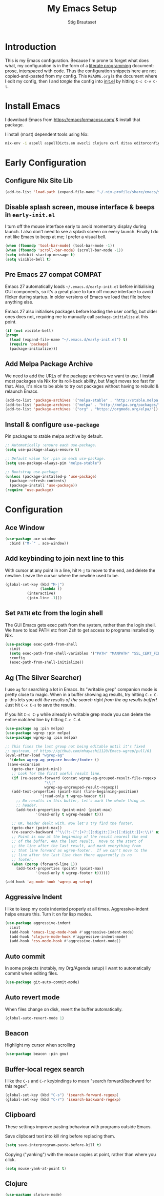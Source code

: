 #+TITLE: My Emacs Setup
#+AUTHOR: Stig Brautaset
#+OPTIONS: f:t
#+PROPERTY: header-args:emacs-lisp    :tangle ~/.emacs.d/init.el :results silent :mkdirp yes
#+STARTUP: content
* Introduction

  This is my Emacs configuration. Because I'm prone to forget what
  does what, my configuration is in the form of a [[http://orgmode.org/worg/org-contrib/babel/intro.html#literate-programming][literate programming]]
  document: prose, interspaced with code. Thus the configuration
  snippets here are not copied-and-pasted from my config. This
  =README.org= is the document where I edit my config, then I and /tangle/
  the config into [[file:init.el][init.el]] by hitting =C-c C-v C-t=.

* Install Emacs

  I download Emacs from https://emacsformacosx.com/ & install that package.

  I install (most) dependent tools using Nix:

  #+begin_src sh
    nix-env -i aspell aspellDicts.en awscli clojure curl ditaa editorconfig-core-c fluidsynth freepats gnused gnutls graphviz isync jq msmtp notmuch pinentry plantuml pwgen python3 sbt silver-searcher
  #+end_src

* Early Configuration
** Configure Nix Site Lib

   #+begin_src emacs-lisp
     (add-to-list 'load-path (expand-file-name "~/.nix-profile/share/emacs/site-lisp/"))
   #+end_src

** Disable splash screen, mouse interface & beeps in =early-init.el=
   :PROPERTIES:
   :header-args:emacs-lisp: :tangle ~/.emacs.d/early-init.el :mkdirp yes
   :END:

   I turn off the mouse interface early to avoid momentary display
   during launch. I also don't need to see a splash screen on every
   launch. Finally I do not like Emacs to beep at me; I prefer a
   visual bell.

   #+BEGIN_SRC emacs-lisp
     (when (fboundp 'tool-bar-mode) (tool-bar-mode -1))
     (when (fboundp 'scroll-bar-mode) (scroll-bar-mode -1))
     (setq inhibit-startup-message t)
     (setq visible-bell t)
   #+END_SRC

** Pre Emacs 27 compat                                               :COMPAT:

   Emacs 27 automatically loads =~/.emacs.d/early-init.el= before
   initialising GUI components, so it's a great place to turn off
   mouse interface to avoid flicker during startup. In older versions
   of Emacs we load that file before anything else.

   Emacs 27 also initialises packages before loading the user config,
   but older ones does not, requiring me to manually call
   =package-initialize= at this point.

   #+BEGIN_SRC emacs-lisp
    (if (not visible-bell)
	(progn
	  (load (expand-file-name "~/.emacs.d/early-init.el") t)
	  (require 'package)
	  (package-initialize)))
   #+END_SRC

** Add Melpa Package Archive

   We need to add the URLs of the package archives we want to use. I
   install most packages via Nix for its roll-back ability, but Magit
   moves too fast for that. Also, it's nice to be able to try out
   packages without having to rebuild & relaunch Emacs.

   #+BEGIN_SRC emacs-lisp
     (add-to-list 'package-archives '("melpa-stable" . "http://stable.melpa.org/packages/"))
     (add-to-list 'package-archives '("melpa" . "http://melpa.org/packages/"))
     (add-to-list 'package-archives '("org" . "https://orgmode.org/elpa/"))
   #+END_SRC

** Install & configure =use-package=

   Pin packages to stable melpa archive by default.

   #+begin_src emacs-lisp
     ;; Automatically :ensure each use-package.
     (setq use-package-always-ensure t)

     ;; Default value for :pin in each use-package.
     (setq use-package-always-pin "melpa-stable")

     ;; Bootstrap use-package
     (unless (package-installed-p 'use-package)
       (package-refresh-contents)
       (package-install 'use-package))
     (require 'use-package)
   #+end_src

* Configuration
** Ace Window

   #+begin_src emacs-lisp
   (use-package ace-window
     :bind ("M-`" . ace-window))
   #+end_src
** Add keybinding to join next line to this

   With cursor at any point in a line, hit =M-j= to move to the end, and
   delete the newline. Leave the cursor where the newline used to be.

   #+BEGIN_SRC emacs-lisp
     (global-set-key (kbd "M-j")
                     (lambda ()
		       (interactive)
		       (join-line -1)))
   #+END_SRC

** Set =PATH= etc from the login shell

   The GUI Emacs gets exec path from the system, rather than the login
   shell. We have to load PATH etc from Zsh to get access to programs
   installed by Nix.

   #+BEGIN_SRC emacs-lisp
     (use-package exec-path-from-shell
       :init
       (setq exec-path-from-shell-variables '("PATH" "MANPATH" "SSL_CERT_FILE" "NIX_PATH"))
       :config
       (exec-path-from-shell-initialize))
   #+END_SRC

** Ag (The Silver Searcher)

   I use =ag= for searching a lot in Emacs. Its "writable grep"
   companion mode is pretty close to magic. When in a buffer showing
   ag results, try hitting =C-c C-p=--this lets you /edit the results of
   the search right from the ag results buffer!/ Just hit =C-x C-s= to
   save the results.

   If you hit =C-c C-p= while already in writable grep mode you can
   delete the entire matched line by hitting =C-c C-d=.

   #+BEGIN_SRC emacs-lisp
     (use-package ag :pin melpa)
     (use-package wgrep :pin melpa)
     (use-package wgrep-ag :pin melpa)

     ;; This fixes the last group not being editable until it's fixed
     ;; upstream, cf https://github.com/mhayashi1120/Emacs-wgrep/pull/61
     (eval-after-load "wgrep-ag"
       '(defun wgrep-ag-prepare-header/footer ()
	  (save-excursion
	    (goto-char (point-min))
	    ;; Look for the first useful result line.
	    (if (re-search-forward (concat wgrep-ag-grouped-result-file-regexp
					   "\\|"
					   wgrep-ag-ungrouped-result-regexp))
		(add-text-properties (point-min) (line-beginning-position)
				     '(read-only t wgrep-header t))
	      ;; No results in this buffer, let's mark the whole thing as
	      ;; header.
	      (add-text-properties (point-min) (point-max)
				   '(read-only t wgrep-header t)))

	    ;; OK, header dealt with. Now let's try find the footer.
	    (goto-char (point-max))
	    (re-search-backward "^\\(?:-[^:]+?:[[:digit:]]+:[[:digit:]]+:\\)" nil t)
	    ;; Point is now at the beginning of the result nearest the end
	    ;; of the buffer, AKA the last result.  Move to the start of
	    ;; the line after the last result, and mark everything from
	    ;; that line forward as wgrep-footer.  If we can't move to the
	    ;; line after the last line then there apparently is no
	    ;; footer.
	    (when (zerop (forward-line 1))
	      (add-text-properties (point) (point-max)
				   '(read-only t wgrep-footer t))))))

     (add-hook 'ag-mode-hook 'wgrep-ag-setup)
   #+END_SRC

** Aggressive Indent

   I like to keep my code indented properly at all times. Aggressive-indent
   helps ensure this. Turn it on for lisp modes.

   #+BEGIN_SRC emacs-lisp
     (use-package aggressive-indent
       :init
       (add-hook 'emacs-lisp-mode-hook #'aggressive-indent-mode)
       (add-hook 'clojure-mode-hook #'aggressive-indent-mode)
       (add-hook 'css-mode-hook #'aggressive-indent-mode))
   #+END_SRC

** Auto commit

   In some projects (notably, my Org/Agenda setup) I want to
   automatically commit when editing files.

   #+BEGIN_SRC emacs-lisp
     (use-package git-auto-commit-mode)
   #+END_SRC

** Auto revert mode

   When files change on disk, revert the buffer automatically.

   #+BEGIN_SRC emacs-lisp
     (global-auto-revert-mode 1)
   #+END_SRC

** Beacon

   Highlight my cursor when scrolling

   #+begin_src emacs-lisp
   (use-package beacon :pin gnu)
   #+end_src

** Buffer-local regex search

   I like the =C-s= and =C-r= keybindings to mean "search forward/backward
   for this regex".

   #+BEGIN_SRC emacs-lisp
     (global-set-key (kbd "C-s") 'isearch-forward-regexp)
     (global-set-key (kbd "C-r") 'isearch-backward-regexp)
   #+END_SRC

** Clipboard

   These settings improve pasting behaviour with programs outside Emacs.

   Save clipboard text into kill ring before replacing them.

   #+BEGIN_SRC emacs-lisp
     (setq save-interprogram-paste-before-kill t)
   #+END_SRC

   Copying ("yanking") with the mouse copies at point, rather than where you
   click.

   #+BEGIN_SRC emacs-lisp
     (setq mouse-yank-at-point t)
   #+END_SRC

** Clojure

   #+BEGIN_SRC emacs-lisp
    (use-package clojure-mode)
    (use-package cider)
    (use-package clj-refactor)
   #+END_SRC

** Company

   Auto-complete of code and prose.

   #+BEGIN_SRC emacs-lisp
   (use-package company
     :init
     ;; https://emacs.stackexchange.com/a/10838
     (setq company-dabbrev-downcase nil)
     :config
     (global-company-mode))
   #+END_SRC

** Counsel

   This provides =counsel-find-file=, among others.

   #+begin_src emacs-lisp
   (use-package amx) ;; make counsel-M-x work the way I like
   (use-package counsel)
   (counsel-mode 1)
   #+end_src

** Diary (Calendar) Functions

   Prefer YMD to the /crazy/ american MDY order.

   I schedule some things every weekday,
   so add a convenience function for that.

   #+BEGIN_SRC emacs-lisp
     (setq calendar-date-style 'iso)

     (defun sb/weekday-p (date)
       "Is `date' a weekday?"
       (memq (calendar-day-of-week date) '(1 2 3 4 5)))
   #+END_SRC

** Disable kill-emacs

   Disable =s-q= (=kill-emacs=) as it is too close to =M-q= which I use for
   reflowing text.

   #+BEGIN_SRC emacs-lisp
     (global-set-key (kbd "s-q") nil)
   #+END_SRC

** Don't store backup files next to originals

   I don't like backup files (those dreaded =foo~= ones) all over my disk.
   This places them in =~/.emacs.d/backups=.

   #+BEGIN_SRC emacs-lisp
     (setq backup-directory-alist `(("." . ,(concat user-emacs-directory "backups"))))
     (setq backup-by-copying t)
   #+END_SRC

** Ediff

*** Automatically Unfold Org files

    Sometimes I diff Org files. (Particularly for runbooks.) This
    snippet makes sure that Org buffers don't start folded, as ediff
    is rather useless in that case. (Credit: Oleh Krehel on
    emacs-orgmode mailing list.)

    #+BEGIN_SRC emacs-lisp
      (defun sb/ediff-prepare-buffer ()
	(when (memq major-mode '(org-mode emacs-lisp-mode))
	  (outline-show-all)))

      (add-hook 'ediff-prepare-buffer-hook #'sb/ediff-prepare-buffer)
    #+END_SRC

*** Picking /both/ sides in a conflict

    Sometimes I have to resolve conflicts. I use Ediff, which I launch
    from Magit. I sometimes want to pick *both* sides of the conflicts,
    If both branches add an entry to a list, for example. This adds =d=
    as a shortcut to do that. ([[http://stackoverflow.com/a/29757750/5950][Credits]].) I can use =~= to swap the A
    and B buffers, which lets me choose A then B, /or/ B then A.

    #+BEGIN_SRC emacs-lisp
      (defun sb/ediff-copy-both-to-C ()
	(interactive)
	(ediff-copy-diff ediff-current-difference nil 'C nil
			 (concat
			  (ediff-get-region-contents ediff-current-difference 'A ediff-control-buffer)
			  (ediff-get-region-contents ediff-current-difference 'B ediff-control-buffer))))

      (defun sb/add-d-to-ediff-mode-map ()
	(define-key ediff-mode-map "d" 'sb/ediff-copy-both-to-C))

      (add-hook 'ediff-keymap-setup-hook 'sb/add-d-to-ediff-mode-map)
    #+END_SRC

** Editorconfig

   Some projects I touch, particularly at work, use [[http://editorconfig.org][editorconfig]] to set up
   their indentation and file format preferences.

   #+BEGIN_SRC emacs-lisp
     (use-package editorconfig
       :init
       (setq editorconfig-exclude-modes '(org-mode))
       (setq editorconfig-mode-lighter " EC")
       :config
       (editorconfig-mode))
   #+END_SRC

** Elfeed

   I use custom.el for the actual feeds.

   #+BEGIN_SRC emacs-lisp
     (use-package elfeed
       :bind ("C-x w" . elfeed)
       :config
       (defalias 'elfeed-toggle-star
	 (elfeed-expose #'elfeed-search-toggle-all 'star))

       (eval-after-load 'elfeed-search
	 '(define-key elfeed-search-mode-map (kbd "m") 'elfeed-toggle-star)))
   #+END_SRC

** Email

   Because I like to use Emacs for writing, I like to use it for email
   too. I tried Gnus, but don't really read news so it felt a bit
   overkill. I've been using [[http://www.djcbsoftware.nl/code/mu/][mu4e]] for a while, but I'm slightly
   annoyed by some of its quirks (particularly interacting with Gmail,
   which I have to use for work) so thought I'd try [[https://notmuchmail.org][notmuch]].

   I use [[http://msmtp.sourceforge.net/][msmtp]] for sending email, and [[http://isync.sourceforge.net][mbsync]] for syncing IMAP messages
   between my local machine and upstream servers.

*** Download email with mbsync

    I used to use OfflineIMAP for this, but mbsync (from the isync suite) seems
    faster and doesn't have this annoying db outside of the Maildir to keep in
    sync.

**** mbsync configuration

     #+BEGIN_SRC conf :tangle ~/.mbsyncrc
       IMAPAccount gandi
       Host mail.gandi.net
       User stig@brautaset.org
       SSLType IMAPS
       AuthMechs LOGIN
       PassCmd "security find-generic-password -s mbsync-gandi-password -w"
       # To rotate:
       # > security delete-generic-password -s mbsync-gandi-password
       # > security add-generic-password -a stig@brautaset.org -s mbsync-gandi-password -w APP-SPECIFIC-PASSWORD

       IMAPStore gandi-remote
       Account gandi

       MaildirStore gandi-local
       AltMap yes
       Path ~/Mail/Gandi/
       Inbox ~/Mail/Gandi/INBOX
       Trash trash

       Channel gandi-inbox
       Master :gandi-remote:
       Slave :gandi-local:
       Create Slave
       SyncState *

       Channel gandi-sent
       Master :gandi-remote:Sent
       Slave :gandi-local:sent
       Create Slave
       SyncState *

       Channel gandi-spam
       Master :gandi-remote:Junk
       Slave :gandi-local:spam
       Create Slave
       SyncState *

       Channel gandi-org-mode
       Master :gandi-remote:org-mode
       Slave :gandi-local:org-mode
       Create Slave
       SyncState *
       MaxMessages 500
       ExpireUnread yes
       Expunge Both

       Channel gandi-lilypond
       Master :gandi-remote:lilypond
       Slave :gandi-local:lilypond
       Create Slave
       SyncState *
       MaxMessages 500
       ExpireUnread yes
       Expunge Both

       Channel gandi-clojure
       Master :gandi-remote:clojure
       Slave :gandi-local:clojure
       Create Slave
       SyncState *
       MaxMessages 500
       ExpireUnread yes
       Expunge Both

       Channel gandi-tuls
       Master :gandi-remote:tuls
       Slave :gandi-local:tuls
       Create Slave
       SyncState *
       MaxMessages 500
       Expunge Both

       # ACCOUNT INFORMATION
       IMAPAccount gmail
       Host imap.gmail.com
       User sbrautaset@laterpay.net
       Timeout 60
       PassCmd "security find-generic-password -s mbsync-gmail-password -w"
       AuthMechs PLAIN
       SSLType IMAPS
       CertificateFile /etc/ssl/cert.pem

       # REMOTE STORAGE (USE THE IMAP ACCOUNT SPECIFIED ABOVE)
       IMAPStore gmail-remote
       Account gmail

       # LOCAL STORAGE (CREATE DIRECTORIES with mkdir -p Mail/gmail)
       MaildirStore gmail-local
       AltMap yes
       Path ~/Mail/Work/
       Inbox ~/Mail/Work/INBOX
       Trash trash

       Channel gmail-archive
       Master :gmail-remote:"[Gmail]/All Mail"
       Slave :gmail-local:archive
       Create Slave
       SyncState *

       Channel gmail-sent
       Master :gmail-remote:"[Gmail]/Sent Mail"
       Slave :gmail-local:sent
       Create Slave
       SyncState *

       Channel gmail-spam
       Master :gmail-remote:"[Gmail]/Spam"
       Slave :gmail-local:spam
       Create Slave
       SyncState *
     #+END_SRC

**** Invoke mbsync

     I used to run this periodically, but I've noticed I usually run
     it interactively just before checking mail, so let's just go wiht
     that. It's not abnormal for this to take 30 seconds, but usually
     it's less.

     #+BEGIN_SRC emacs-lisp
       (defun sb/mbsync (arg)
	 (interactive "p")
	 (let* ((buffer-name "*mbsync*")
		(process (start-process "mbsync" buffer-name "mbsync" "--verbose" "--all" "--quiet")))
	   (if (> arg 1)
	       (switch-to-buffer buffer-name)

	     (progn
	       ;; Clear minibuffer shortly
	       (message "mbsync: started")
	       (run-with-timer 3 nil #'message nil)))

	   ;; Signal that mbsync finished, and clear minibuffer afterwards.
	   (set-process-sentinel process (lambda (proc state)
					   (message "mbsync: completed")
					   (run-with-timer 3 nil #'message nil)))

	   ;; Return process so we can attach additional things to it
	   process))
     #+END_SRC

*** Reading mail with NotMuch

    After installing NotMuch it I ran =notmuch setup= to configure
    it. Then I ran =notmuch new= to index my existing mail.  (This was
    already in =~/Maildir/= since I've been using mu4e before.) I then
    installed the Emacs package from Melpa, and launched it with =M-x
    notmuch=.  Its threading and MIME appears a lot better than mu4e,
    from a cursory glance.

    Notmuch has to be configured by running =notmuch setup= on the
    commandline. I haven't yet figured out how to tangle that from
    this config, but the key parts of my config are:

    #+BEGIN_SRC sh :results output replace :exports results :tangle no
    notmuch config list
    #+END_SRC

    #+RESULTS:
    #+begin_example
    database.path=/Users/stig/Mail
    user.name=Stig Brautaset
    user.primary_email=stig@brautaset.org
    user.other_email=sbrautaset@laterpay.net;stig.brautaset@icloud.com;stigbrau@start.no;stigbrau@online.no;stig.brautaset@me.com;S.Brautaset@westminster.ac.uk;Stig.Brautaset@MorganStanley.com;stig.brautaset@ktsplc.com
    new.tags=unread;inbox
    new.ignore=.mbsyncstate;.uidvalidity;.isyncuidmap.db
    search.exclude_tags=deleted;spam;draft
    maildir.synchronize_flags=true
    built_with.compact=true
    built_with.field_processor=true
    built_with.retry_lock=true
    #+end_example

    With that out of the way, and installing the package from Melpa,
    Notmuch works pretty well for me. Mainly I set up a keybinding to
    quickly bring it up.

    I don't like using my email inbox as a todo list, so when I
    receive an email I need to act on but can't yet, I link to it from
    my Org mode agenda and archive it. When Org agenda prompts me I
    can click on the link and immediately get to the mail in my
    archive, and can reply to it from there.

    NotMuch doesn't have built-in support for multiple profiles. I
    tried using "gnus-alias", but couldn't get it to work. Going with
    a simpler scheme now: reply to the address they write to, and base
    signature on the from address.

    Save a copy of outgoing personal mail. For work I rely on Gmail
    automatically saving outgoing mail to my sent folder.

    #+BEGIN_SRC emacs-lisp
      (require 'notmuch)

      (defun sb/notmuch ()
	(interactive)
	(notmuch)
	(set-process-sentinel (sb/mbsync 1)
			      (lambda (proc state)
				(message "notmuch: refreshing this buffer")
				(notmuch-poll-and-refresh-this-buffer))))

      (bind-key "C-x m" 'sb/notmuch)

      (bind-key "M-]" 'notmuch-cycle-notmuch-buffers)
      (add-to-list 'notmuch-message-mode-hook #'turn-off-auto-fill)

      ;; Allow linking to NotMuch messages from Org mode
      (require 'org-notmuch)

      (defun sb/message-signature-setup-hook ()
	(setq message-signature-file
	      (if (string-match "laterpay" (mail-fetch-field "from"))
		  "~/.signature.work" nil))
	(message "Selected %s for signature" message-signature-file))

      (add-hook 'message-signature-setup-hook
		'sb/message-signature-setup-hook)

      (setq notmuch-fcc-dirs
	    '(("stig@brautaset.org" . "Gandi/sent +sent -unread -inbox")))
    #+END_SRC

**** Add post-new hook to tag messages

     #+BEGIN_SRC sh :tangle ~/Mail/.notmuch/hooks/post-new :mkdirp yes :tangle-mode (identity #o755)
       #!/bin/bash
       set -o errexit
       set -o nounset
       set -o pipefail

       # Tag previously unseen messages
       notmuch tag +work -- path:/Work/ and tag:inbox
       notmuch tag +sent -inbox -- path:/sent/ and tag:inbox
       notmuch tag +deleted -inbox -- path:/trash/ and tag:inbox
       notmuch tag +spam -inbox -- path:/spam/ and tag:inbox

       # Add extra tags for mailing lists, and remove inbox tag.
       notmuch tag +lists +org-mode -inbox -- path:/org-mode/ and tag:inbox
       notmuch tag +lists +lilypond -inbox -- path:/lilypond/ and tag:inbox
       notmuch tag +lists +clojure -inbox -- path:/clojure/ and tag:inbox
       notmuch tag +lists +tuls -inbox -- path:/tuls/ and tag:inbox
     #+END_SRC

*** Compose Emails with Org mode

    I want to be able to create links to messages from Org mode
    capture templates, as email Inbox is a terrible TODO list.  I
    define =C-c x= as a short-cut to switch to Org mode, and back, to
    message mode, so that I can use full Org mode to edit messages if
    I want.

    #+BEGIN_SRC emacs-lisp
      (use-package org-mime
	:bind (:map message-mode-map
		    ("C-c h" . org-mime-htmlize))
	:init
	(setq org-mime-preserve-breaks nil))
    #+END_SRC

*** Sending mail with MSMTP

    MSMTP's configuration is really simple, and it will detect the account to
    use from the "from" address. Let's go!

    MSMTP obtains passwords from the system Keychain. See the [[http://msmtp.sourceforge.net/doc/msmtp.html#Authentication][Authentication]]
    section in the msmtp documentation for details.

    #+BEGIN_SRC conf :tangle ~/.msmtprc
      defaults

      port 587
      tls on
      tls_trust_file /etc/ssl/cert.pem
      auth on

      ###############
      account private

      from stig@brautaset.org
      host mail.gandi.net
      user stig@brautaset.org

      #############
      account icloud

      from stig.brautaset@icloud.com
      host smtp.mail.me.com
      user stig.brautaset@icloud.com

      ############
      account work

      from sbrautaset@laterpay.net
      host smtp.gmail.com
      user sbrautaset@laterpay.net

      #########################
      account default : private
    #+END_SRC

    Finally we have to tell Emacs to use msmtp to send mail:

    #+BEGIN_SRC emacs-lisp
      (setq message-send-mail-function 'message-send-mail-with-sendmail
            sendmail-program "msmtp"
	    message-sendmail-envelope-from 'header
	    mail-envelope-from 'header
	    mail-specify-envelope-from t)
    #+END_SRC

**** Don't keep buffer for sent messages

     #+BEGIN_SRC emacs-lisp
     (setq message-kill-buffer-on-exit t)
     #+END_SRC

** End all files in a newline

   All files should end in a newline. Insert one if there isn't one already.

   #+BEGIN_SRC emacs-lisp
     (setq require-final-newline t)
   #+END_SRC

** Eshell

   I have started using /Eshell/. It is close to magic. There's not a lot of
   setup (it has its own [[file:eshell/alias][alias file]]), but I've got a keybinding to bring up
   eshell quickly. This launches eshell if it is not already running, or
   switches to it if it is.

   #+BEGIN_SRC emacs-lisp
     (global-set-key (kbd "C-c s") 'eshell)

     ;; This helps with aws cli commands, and nix-env --help, a bit
     (setenv "PAGER" "cat")
   #+END_SRC

   Eshell is great, and its Tramp integration allows me to open remote files
   in local Emacs seamlessly with the =find-file= command. (Which I have
   aliased to =ff=.) Eshell also makes sure that my shell behaves the same,
   and has the same config, whether I am on a local machine or a remote one.

** Gists

   Viewing & editing gists in Emacs? Sure! I want that!

   #+BEGIN_SRC emacs-lisp
     (use-package gist
       :bind (("C-x g l" . gist-list)
	      ("C-x g c" . gist-region-or-buffer-private))
       :init
       (setq gist-ask-for-description t))
   #+END_SRC

** Git Link

   Link to file location on GitHub/Bitbucket/GitLab/...

   #+BEGIN_SRC emacs-lisp
     (use-package git-link
       :bind ("C-c g l" . git-link))
   #+END_SRC

** Graphviz

   I sometimes use Graphviz to create diagrams.

   I also have to tell Emacs how to launch GraphViz.

   #+BEGIN_SRC emacs-lisp
     (use-package graphviz-dot-mode
       :bind ("C-c C-p" . graphviz-dot-preview))
   #+END_SRC

** Highlight & deal with whitespace annoyances

   This highlights certain whitespace annoyances, and adds a key binding to
   clean it up.

   #+BEGIN_SRC emacs-lisp
     (require 'whitespace)
     (setq whitespace-style '(face empty tabs trailing))
     (global-whitespace-mode t)

     (global-set-key (kbd "C-c w") 'whitespace-cleanup)
   #+END_SRC

** Iedit

   Edit multiple symbols in one go. Similar in some respects to
   Multiple Cursors, but seems a little more light-weight.

   #+begin_src emacs-lisp
   (use-package iedit :pin melpa)
   #+end_src

** I like big fonts and I cannot lie

   #+BEGIN_SRC emacs-lisp
(set-face-attribute 'default nil :height 150)
   #+END_SRC
** International Support

   I'm Norwegian, but use a GB keyboard. I also use Dvorak keyboard
   layout. I also have Polish colleagues whose names I don't want to
   mangle completly. Keep this in mind if you find the below
   confusing.

*** Always use UTF-8 encoding

    Let's always use UTF-8 encoding. Pretty, pretty please with sugar on top.

    #+BEGIN_SRC emacs-lisp
      (setq locale-coding-system 'utf-8)
      (set-terminal-coding-system 'utf-8)
      (set-keyboard-coding-system 'utf-8)
      (set-selection-coding-system 'utf-8)
      (prefer-coding-system 'utf-8)
    #+END_SRC

*** Configure Aspell

    #+BEGIN_SRC emacs-lisp
      (setq ispell-dictionary "british"
	    ispell-extra-args '("-W" "2" "--sug-mode=ultra"))
    #+END_SRC

    Configure aspell and let it find dictionaries:

    #+begin_src conf :tangle ~/.aspell.conf
    master british
    extra-dicts en-computers.rws
    add-extra-dicts en_GB-science.rws
    data-dir /Users/stig/.nix-profile/lib/aspell
    #+end_src

** IRC

   But /of course/ Emacs has a built-in IRC client. In fact it has two! But I
   digress. Let's use the oldest one, and configure it slightly.

   #+BEGIN_SRC emacs-lisp
   (setq rcirc-default-nick "stigbra")
   (setq rcirc-default-full-name "Stig Brautaset")
   #+END_SRC

** Ivy

   I've long been a happy Helm user, but it confuses me (and is slow!)
   in some situations so I thought I'd try again to see if Ivy fares
   any better.

   #+begin_src emacs-lisp
     (use-package ivy
       :pin melpa
       :demand
       :config
       (setq ivy-use-virtual-buffers t
	     ivy-count-format "%d/%d "))
     (ivy-mode 1)

     ;; This should apparently allow opening multiple files from
     ;; ivy-find-file.
     (use-package ivy-hydra
       :pin melpa)
   #+end_src

** LilyPond

   With Nix I am not able to install LilyPond, but I can install it
   via a download from https://lilypond.org.

   #+begin_src emacs-lisp
     (use-package lilypond-mode
       :load-path "/Applications/LilyPond.app/Contents/Resources/share/emacs/site-lisp"
       :mode (("\\.ily\\'" . LilyPond-mode)
	      ("\\.ly\\'" . LilyPond-mode))
       :init
       (setq LilyPond-midi-command "playmidi")
       (add-hook 'LilyPond-mode-hook (lambda () (turn-on-font-lock))))
   #+end_src

** Magit

   I use [[http://magit.vc][Magit]] all day. If you use git a lot it's possibly worth switching to
   Emacs just for it. It is excellent. I bind =M-m= to =magit-status=, which is
   the main entry point for the mode.

   Forge is an extension to Magit that interacts with GitHub / GitLab etc.

   #+BEGIN_SRC emacs-lisp
     (use-package transient :pin melpa)
     (use-package magit
       :pin melpa
       :bind ("M-m" . magit-status))

     (use-package forge :pin melpa)
     (use-package magit-org-todos :pin melpa)
     (use-package magit-todos :pin melpa)
   #+END_SRC

** Make 'y' and 'n' satisfy prompts

   Answering just 'y' or 'n' will do, rather than having to spell out "yes"
   or "no".

   #+BEGIN_SRC emacs-lisp
     (defalias 'yes-or-no-p 'y-or-n-p)
   #+END_SRC

** Make mouse scrolling smoother

   The adaptive mouse scrolling is far, far too quick so let's turn that off.

   #+BEGIN_SRC emacs-lisp
   (setq mouse-wheel-progressive-speed nil)
   (setq mouse-wheel-scroll-amount '(1 ((shift) . 5) ((control))))
   #+END_SRC

** Markdown

   I'm a sucker for lists, and I want to be able to reorder list items
   easily and have them renumbered automatically.

   #+BEGIN_SRC emacs-lisp
     (use-package markdown-mode
       :pin melpa
       :bind (("M-<up>" . markdown-move-list-item-up)
	      ("M-<down>" . markdown-move-list-item-down)))
   #+END_SRC
** Modifier keys on OS X

   Set up the modifier keys the way that best fits my keyboard.

   #+BEGIN_SRC emacs-lisp
     ;; Both Command keys are 'Meta'
     (setq mac-right-command-modifier 'meta
	   mac-command-modifier 'meta)

     ;; Option or Alt is 'Super'
     (setq mac-option-modifier 'super)

     ;; Right Alt (option) can be used to enter symbols like em dashes '—' and euros '€' and stuff.
     (setq mac-right-option-modifier 'nil)

     (setq ns-function-modifier 'hyper)
   #+END_SRC

** Multiple Cursors

   This package is another one of those near-magical ones. It allows me to do
   multiple edits in the same buffer, using several cursors. You can think of
   it as an interactive macro, where you can constantly see what's being done.

   #+BEGIN_SRC emacs-lisp
     (use-package multiple-cursors

       :bind (("C-c M-e" . mc/edit-lines)
              ("C-c M-a" . mc/mark-all-dwim)
              ("s-n" . mc/mark-next-like-this)
              ("s-p" . mc/mark-previous-like-this)))
   #+END_SRC

** Nix

   Some modules useful for Nix.

   #+BEGIN_SRC emacs-lisp
     (use-package nix-mode :pin melpa)
     (use-package nix-sandbox :pin melpa)
   #+END_SRC

** Unfill paragraphs and regions

   The default binding for =M-q= fills a paragraph. Very good. But
   sometimes I want to /unfill/[fn:: Particularly when editing markdown
   that is going to end up on GitHub, as otherwise the result has lots
   of hard linebreaks. This happens every time I edit a PR description
   in Magit, for example.]. [[https://stackoverflow.com/a/2478549/5950][Credit]].

   #+begin_src emacs-lisp
     (defun sb/unfill-paragraph ()
       (interactive)
       (let ((fill-column (point-max)))
	 (fill-paragraph nil)))

     (defun sb/fill-or-unfill-paragraph (arg)
       "Fill a paragraph. If called with a `C-u' prefix, /unfill/ a paragraph."
       (interactive "P")
       (if arg
	   (sb/unfill-paragraph)
	 (fill-paragraph)))

     (bind-key "M-q" 'sb/fill-or-unfill-paragraph)

     (defun sb/unfill-region ()
       (interactive)
       (let ((fill-column (point-max)))
	 (fill-region (region-beginning) (region-end) nil)))
   #+end_src

** Org mode

   I now use Org mode for all writing I initiate. The Emacs org mode's support
   for tables, TOC, footnotes, TODO and agenda items makes it an easy choice.
   Gists and GitHub READMEs support Org mode too, and I can export to other
   formats including if I want.

   To avoid having one gigantic section, this file uses NOWEB syntax to weave
   together config snippets.

   The particular version of package I use is annoying to install because the
   installed package has a different name from what you would use in your
   config. However, =use-package= supports this by passing the name of the
   package to install as the value to =:ensure=.

   The Org manual expects the =C-c {l,a,c,b}= keybindings to be
   available in any mode, so define them globally. I prefer to follow
   conventions. It makes reading the manual and tutorials a lot
   easier!

   #+BEGIN_SRC emacs-lisp
     (use-package org
       :ensure org-plus-contrib
       :pin org
       :bind (("C-c l" . org-store-link)
	      ("C-c a" . org-agenda)
	      ("C-c c" . org-capture)
	      ("C-c b" . org-iswitchb)
	      ("C-x C-<return>" . org-insert-subheading)
	      ("C-S-<return>" . org-insert-todo-subheading)
	      :map org-mode-map
	      ("C-c x" . mu4e-compose-mode)
	      ("C-n" . org-next-link)
	      ("C-p" . org-previous-link))

       :mode (("\\.org\\'" . org-mode)
	      ("\\.org_archive\\'" . org-mode))

       :init

       ;; When hitting C-c C-z to take a note, always put it in the LOGBOOK drawer
       (setq org-log-into-drawer t)

       ;; Sometimes I accidentally edit non-visible parts of org document. This
       ;; helps, apparently.
       (setq org-catch-invisible-edits 'show-and-error)

       ;; If running interactively, I want export to copy to the kill-ring
       (setq org-export-copy-to-kill-ring 'if-interactive)

       (setq org-hide-emphasis-markers t)

       (setq org-element-use-cache nil)

       (setq org-id-link-to-org-use-id 'create-if-interactive-and-no-custom-id))
   #+END_SRC

*** Agenda

    #+BEGIN_SRC emacs-lisp
      ;; Include Calendar/Diary information in Agenda
      (setq org-agenda-include-diary t)

      ;; I don't rely on many properties, so this should speed up my Agenda
      ;; view, according to http://orgmode.org/worg/agenda-optimization.html
      (setq org-agenda-ignore-properties '(effort appt stats))

      ;; I don't want to show these in the TODO list,
      ;; because they'll show in the Agenda anyway.
      (setq org-agenda-todo-ignore-scheduled 'future
	    org-agenda-todo-ignore-deadlines 'far
	    org-agenda-todo-ignore-timestamp 'future)

      (setq org-agenda-skip-deadline-prewarning-if-scheduled t
	    org-agenda-skip-scheduled-if-deadline-is-shown 'not-today)

      ;; Make tags-todo search ignore scheduled items too
      (setq org-agenda-tags-todo-honor-ignore-options t)

      (setq org-log-done 'time)

      (setq org-stuck-projects '("/PROJ" ("TODO" "NEXT" "WAITING") nil ""))

      (setq org-agenda-custom-commands
	    '(("d" "Day Agenda"
	       ((agenda "" ((org-agenda-span 'day)))))
	      ("S" "Someday"
	       ((todo "PROJ"
		      ((org-agenda-files '("~/org/Someday.org"))))
		(todo "TODO"
		      ((org-agenda-todo-list-sublevels nil)
		       (org-agenda-files '("~/org/Someday.org"))))))))
    #+END_SRC

*** Refiling

    I got all of this from [[https://www.youtube.com/watch?v=ECWtf6mAi9k][this YouTube video]].

    #+BEGIN_SRC emacs-lisp
      (setq org-refile-targets '((org-agenda-files :maxlevel . 2)
				 (org-agenda-files :tag . "PROJ")

				 ;; Add special rule for refiling to
				 ;; Someday.org & Leisure so we can omit
				 ;; them from org-agenda-files but still
				 ;; refile there
				 ("~/org/Someday.org" :maxlevel . 2)
				 ("~/org/Leisure.org" :maxlevel . 2)))

      ;; Make 'org-refile' work better with Ivy
      (setq org-goto-interface 'outline-path-completion)
      (setq org-outline-path-complete-in-steps nil)

      ;; Allow refiling to sub-paths
      (setq org-refile-use-outline-path 'file)

      (setq org-refile-allow-creating-parent-nodes 'confirm)
    #+END_SRC

*** Capturing

    Set up capture templates. This is mainly from [[http://koenig-haunstetten.de/2014/08/29/the-power-of-orgmode-capture-templates/][Rainer's blog post]]. No doubt
    this will grow...

    #+BEGIN_SRC emacs-lisp
      (defun capture-blog-post-file ()
	(let* ((title (read-string "Slug: "))
	       (slug (replace-regexp-in-string "[^a-z0-9]+" "-" (downcase title))))
	  (expand-file-name
	   (format "~/blog/articles/%s/%s.org"
		   (format-time-string "%Y" (current-time))
		   slug))))

      (setq org-default-notes-file "~/org/inbox.org")

      (use-package org-contacts
	:ensure org-plus-contrib
	:pin org)

      (setq org-capture-templates
	    '(("t" "TODOs")
	      ("tn" "Todo Right Now (clock in!)" entry (file "")
	       "* NEXT %?\n\n  %i" :clock-in t :clock-keep t)
	      ("tt" "Plain TODO entry (with initial content if marked)" entry (file "")
	       "* TODO %?\n\n  %i")
	      ("tl" "TODO entry with link" entry (file "")
	       "* TODO %?\n\n  %a\n\n  %i")
	      ("tr" "Process email" entry (file "")
	       "* TODO %:subject\n  SCHEDULED: %^t\n  %a\n\n  %?")
	      ("te" "To Expense" entry (file "")
	       "* TODO %:subject  :EXPENSE:\n  SCHEDULED: %^t\n\n  %a\n")
	      ("tp" "New Project" entry (file "")
	       "* PROJ %^{Project Name}\n  :LOGBOOK:\n  - Added: %U\n  :END:")
	      ("tT" "Trip" entry (file "")
	       (file "templates/trip.org") :empty-lines 1)

	      ("c" "Contacts" entry (file "~/org/contacts.org")
	       "* %(org-contacts-template-name)
	:PROPERTIES:
	:EMAIL: %(org-contacts-template-email)
	:BIRTHDAY:
	:PHONE:
	:ALIAS:
	:NICKNAME:
	:IGNORE:
	:ICON:
	:NOTE:
	:ADDRESS:
	:END:")

	      ("l" "Log Learning" entry (file+datetree "learning.org")
	       "* %^{Title} %^g\n  %?")

	      ("n" "Note" entry (file+datetree "notes.org")
	       "* %^{Subject} %^g\n\n  %?"
	       :empty-lines 1
	       :clock-in t)

	      ("m" "Meter Readings")
	      ("mg" "Gas Meter" table-line (file "notes/gas-consumption.org")
	       "|%^{Reading Time}u|%^{Reading Value}|%^{Price Per Litre|0.7}"
	       :table-line-pos "II-1")
	      ("me" "Electricity Meter" table-line (file "notes/electricity-consumption.org")
	       "|%^{Reading Time}u|%^{Reading Value}|%^{Price Per Unit|0.1412}"
	       :table-line-pos "II-1")

	      ("P" "password" entry (file "~/org/passwords.org.gpg")
	       "* %^{Title}\n %^{URL}p %^{USERNAME}p %^{PASSWORD}p" :empty-lines 1)

	      ("b" "Blog Post" plain
	       (file capture-blog-post-file)
	       (file "templates/blog-post.org"))

	      ("r" "GTD Review" entry (file+datetree "GTDReview.org")
	       (file "templates/gtd-review.org")
	       :empty-lines 1
	       :jump-to-captured t)))
    #+END_SRC

*** Babel

    Some initialisation settings for Org Babel is in order.
    I don't want export to execute babel stuff: I like to execute them manually
    before exporting. This is a security feature, as sometimes I have documents
    that log in to servers and does things.

    Ditaa requires a path to the installed Jar; this recently stopped working
    because I had upgraded Ditaa, and the Jar has a version number in its name.
    Now we look at the file system and grab the highest-versioned Jar available.

    #+BEGIN_SRC emacs-lisp
      ;; Tell Org where to find ditaa jar
      (setq org-ditaa-jar-path
	    (expand-file-name "~/.nix-profile/lib/ditaa.jar"))

      (setq org-plantuml-jar-path
	    (expand-file-name "~/.nix-profile/lib/plantuml.jar"))

    #+END_SRC

    We have to specify the list of languages we want to support so Orgmode knows
    to look out for them:

    #+BEGIN_SRC emacs-lisp
      (org-babel-do-load-languages
       'org-babel-load-languages
       '((emacs-lisp . t)
	 (clojure . t)
	 (python . t)
	 (gnuplot . t)
	 (lilypond . t)
	 (ditaa . t)
	 (plantuml . t)
	 (dot . t)
	 (sql . t)
	 (shell . t)))
    #+END_SRC

*** Org Export

    I hate writing JIRA markup, so I wrote a JIRA export backend for Org mode.

    #+BEGIN_SRC emacs-lisp
      (use-package ox-jira :pin melpa)
      (require 'ox-latex)
      (setq org-export-backends '(html md freemind jira latex))
    #+END_SRC

*** Passwords

    #+BEGIN_SRC emacs-lisp
      (use-package org-passwords
        :ensure org-plus-contrib
	:pin org
	:after org
	:init

	(setq org-passwords-time-opened "30 min")

	;; Where's my passwords file?
	(setq org-passwords-file "~/org/passwords.org.gpg")

	:bind (("C-c P P" . org-passwords)
	       ("C-c P g" . org-passwords-generate-password)
	       :map org-passwords-mode-map
	       ("C-c C-c u" . org-passwords-copy-username)
	       ("C-c C-c p" . org-passwords-copy-password)
	       ("C-c C-c o" . org-passwords-open-url)))
    #+END_SRC

*** Drilling

    I use org-drill for drilling music theory.

    #+begin_src emacs-lisp
      (use-package org-drill
        :ensure org-plus-contrib
	:pin org
	:init
	(setq org-drill-maximum-items-per-session 10))

      ;; Override until fixed in upstream distro
      ;; https://emacs.stackexchange.com/a/46961/10625
      (eval-after-load "org-drill"
	'(defun org-drill-hide-subheadings-if (test)
	   "TEST is a function taking no arguments. TEST will be called for each
      of the immediate subheadings of the current drill item, with the point
      on the relevant subheading. TEST should return nil if the subheading is
      to be revealed, non-nil if it is to be hidden.
      Returns a list containing the position of each immediate subheading of
      the current topic."
	   (let ((drill-entry-level (org-current-level))
		 (drill-sections nil))
	     (org-show-subtree)
	     (save-excursion
	       (org-map-entries
		(lambda ()
		  (when (and (not (org-invisible-p))
			     (> (org-current-level) drill-entry-level))
		    (when (or (/= (org-current-level) (1+ drill-entry-level))
			      (funcall test))
		      (hide-subtree))
		    (push (point) drill-sections)))
		nil 'tree))
	     (reverse drill-sections)))
	)
    #+end_src

*** Publishing

    Publishing projects.

    #+BEGIN_SRC emacs-lisp
    (defun sb/org-html-format-drawer (name content)
      (concat "<div class=\"drawer " (downcase name) "\">\n"
	      "<h6>" (capitalize name) "</h6>\n"
	      content
	      "\n</div>"))

    (setq org-publish-project-alist
	  '(("www"
	     :components ("www-pages" "www-static" "www-rss"))

	    ("www-static"
	     :base-directory "~/blog"
	     :publishing-directory "~/public_html"
	     :base-extension "css\\|jpg\\|png\\|pdf\\|html"
	     :recursive t
	     :publishing-function org-publish-attachment)

	    ("www-pages"
	     :exclude ",.*"
	     :base-directory "~/blog"
	     :publishing-directory "~/public_html"
	     :publishing-function org-html-publish-to-html
	     :recursive t
	     :section-numbers nil
	     :time-stamp-file nil
	     :with-toc nil
	     :with-drawers t
	     :html-format-drawer-function sb/org-html-format-drawer

	     :html-html5-fancy t
	     :html-doctype "html5"
	     :html-footnotes-section "<div id=\"footnotes\"><!--%s-->%s</div>"
	     :html-link-up "/"
	     :html-link-home "/"
	     :html-home/up-format "
      <div id=\"org-div-home-and-up\">
	<nav>
	  <ul>
	    <li><a accesskey=\"H\" href=\"%s\"> Home </a> (<a href=\"/index.xml\">RSS</a>)</li>
	    <li><a accesskey=\"p\" href=\"/publications.html\"> Publications </a></li>
	    <li><a accesskey=\"A\" href=\"/about.html\"> About </a></li>
	    <li>Licence: <a accesskey=\"l\" href=\"https://creativecommons.org/licenses/by-sa/4.0/\">CC BY-SA 4.0</a></li>
	  </ul>
	</nav>
      </div>"
	     :html-head "
      <link rel=\"stylesheet\" type=\"text/css\" href=\"/etc/main.css\" />
      <link rel=\"icon\" type=\"image/png\" href=\"/etc/icon.png\" />
      <link rel=\"alternative\" type=\"application/rss+xml\"
	    href=\"https://www.brautaset.org/index.xml\"
	    title=\"Stig's Soapbox RSS Feed\" />
      <meta name=\"referrer\" content=\"same-origin\">
    "

	     :html-head-include-default-style nil
	     :html-head-include-scripts nil

	     :html-preamble nil
	     :html-postamble-format auto
	     :html-metadata-timestamp-format "%e %B %Y")

	    ("www-rss"
	     :base-directory "~/blog"
	     :base-extension "org"
	     :html-link-home "https://www.brautaset.org"
	     :html-link-use-abs-url t
	     :rss-extension "xml"
	     :publishing-directory "~/public_html"
	     :publishing-function (org-rss-publish-to-rss)
	     :section-numbers nil
	     :exclude ".*"              ;; To exclude all files...
	     :include ("index.org")     ;; ... except index.org.
	     :table-of-contents nil)))
    #+END_SRC

*** Blogging Support

    I create blog entries in a directory under =~/blog= and link to them
    from the main index page. It has so far been a manual job, but I
    have finally managed to create a function to automate it a bit.

    #+BEGIN_SRC emacs-lisp
      (defun sb/org-kw-get (key)
	"Return a lambda that takes an Org keyword element and returns
      its :value property if its :key property matches `key'."
	`(lambda (kw)
	   (if (equal ,key (org-element-property :key kw))
	       (org-element-property :value kw))))

      (defun sb/parse-metadata ()
	"Call in a blog post to get an entry suitable for linking to this
      post from the index page."
	(interactive)
	(let* ((path (s-chop-prefix (expand-file-name "~/blog/") (buffer-file-name)))
	       (tree (org-element-parse-buffer))

	       (title (org-element-map tree 'keyword (sb/org-kw-get "TITLE") nil t))
	       (categories (org-element-map tree 'keyword (sb/org-kw-get "CATEGORY")))
	       (abstract
		(org-element-interpret-data
		 (org-element-map tree 'special-block
		   (lambda (sb)
		     (if (equal "abstract" (org-element-property :type sb))
			 (org-element-contents sb)))))))

	  (with-temp-buffer
	    (org-mode)
	    (org-insert-heading)

	    ;; Would have loved to use `org-insert-link' here but
	    ;; I can't stop it from presenting a prompt :-(
	    (insert "[[file:" path "][" title "]]")

	    (insert "\n\n")
	    (insert abstract)

	    (org-set-property "RSS_PERMALINK"
			      (format "%s.html"
				      (file-name-sans-extension path)))

	    ;; Need to go back to the first line to set tags
	    (goto-char (point-min))
	    (org-set-tags categories)

	    ;; Return the contents temporary buffer as a string *without properties*
	    (copy-region-as-kill
	     (point-min) (point-max)))))


      (defun sb/find-drafts ()
	"Find org files in `~/blog/articles' not already linked from
		    `~/blog/index.org'."
	(interactive)
	(let* ((prefix (expand-file-name "~/blog/"))
	       (posts
		(directory-files-recursively
		 (concat prefix "articles") ".org"))
	       (index-contents (get-string-from-file (concat prefix "index.org")))
	       (drafts (cl-remove-if (lambda (needle)
				       (string-match
					(string-remove-prefix prefix needle)
					index-contents))
				     posts))
	       (buffer-name "*blog drafts*"))
	  (if drafts
	      (progn
		(with-current-buffer (get-buffer-create buffer-name)
		  (erase-buffer)
		  (org-mode)
		  (insert
		   (mapconcat
		    (lambda (entry)
		      (format "- file:%s" entry))
		    drafts
		    "\n"))
		  (buffer-string))
		(unless (get-buffer-window buffer-name t)
		  (pop-to-buffer buffer-name nil t))
		(shrink-window-if-larger-than-buffer
		 (get-buffer-window buffer-name)))
	    (message "No drafts could be found!"))))
    #+END_SRC

*** Attachments

    One annoying thing is not being able to find attachments once
    you've attached files. Luckily, it turns out you can ask Org to
    create links to attachments.

    #+BEGIN_SRC emacs-lisp
    (setq org-attach-store-link-p t)
    #+END_SRC

*** Edit "Org-like" lists in non-Org buffers

    #+begin_src emacs-lisp
    (use-package orgalist :pin gnu)
    (add-to-list 'message-mode-hook 'orgalist-mode)
    #+end_src

** Plant UML Mode

   I use this for [[http://plantuml.com/sequence.html][sequence diagrams]] etc.

   #+BEGIN_SRC emacs-lisp
     (use-package plantuml-mode
       :mode "\\.puml\\'"
       ;;       :init (setq plantuml-jar-path (expand-file-name "~/.nix-profile/lib/plantuml.jar"))
       )
   #+END_SRC

** Playing Midi files

   We can play midi files with fluidsynth.

   Then we need a soundfont. Fluidsynth appears to recommend the one
   from http://www.schristiancollins.com/generaluser.php.

   #+begin_src sh :tangle ~/.local/bin/download_soundfont :mkdirp t :tangle-mode (identity #o755)
     #!/bin/bash
     set -o errexit
     set -o nounset
     set -o pipefail

     tempfoo=`basename $0`
     TMPDIR=`mktemp -d -t ${tempfoo}`

     VERSION="1.471"

     mkdir -p ~/.local/share
     TARGET=~/.local/share/GeneralUserGS
     if test -d $TARGET ; then
         mv $TARGET $TARGET.$(date +%Y-%m-%d).$RANDOM
     fi

     DL=GeneralUser_GS_$VERSION
     curl -L https://www.dropbox.com/s/4x27l49kxcwamp5/GeneralUser_GS_$VERSION.zip?dl=1 -o ~/Downloads/$DL.zip
     cd $TMPDIR
     unzip ~/Downloads/$DL.zip

     mv "$(find $TMPDIR -mindepth 1 -maxdepth 1 -type d)" "$TARGET"

     rmdir $TMPDIR
   #+end_src


   Finally let's install a wrapper to more easily play stuff.

   #+begin_src sh :mkdirp t :tangle  ~/.local/bin/playmidi :tangle-mode (identity #o755)
     #!/bin/bash
     set -o errexit
     set -o nounset
     set -o pipefail

     if ! test -d ~/.local/share/GeneralUserGS ; then
       echo "No soundfonts found, attempting to download..."
       download_soundfont
     fi

     fluidsynth -a coreaudio -m coremidi -ni ~/.local/share/GeneralUserGS/GeneralUser\ GS\ v1.471.sf2 "$@"
   #+end_src

** Projectile

   I use Projectile to navigate my projects. Some of the things I like about
   it are that it provides the following key bindings:

   - =C-c p t= :: This switches from an implementation file to its test file,
                  or vice versa. I use this extensively in Clojure mode. It
                  might not make sense for all languages; YMMV.
   - =C-c p 4 t= :: The same, as above, but open the file in "other" buffer.
   - =C-c p s s= :: Ag search for something in this project. If point is at a
                    token, default to searching for that. (Mnemonic:
                    "Projectile Silver Searcher".)

   #+BEGIN_SRC emacs-lisp
     (use-package projectile
       :bind ("C-c p" . projectile-command-map)
       :demand
       :init
       (setq projectile-completion-system 'ivy)
       :config
       (projectile-mode +1))


     ;; Register project subtype used by "gilded rose" kata.
     (projectile-register-project-type 'lein-spec '("project.clj" "spec")
				       :compile "lein compile"
				       :test "lein test"
				       :test-suffix "_spec")

     (use-package counsel-projectile)
   #+END_SRC

** Put Custom settings in a separate file

   I prefer to code my configuration, but sometimes Custom settings are good
   enough. I prefer that such settings live in a separate file though. Load
   that file if it exists.

   #+BEGIN_SRC emacs-lisp
     (setq custom-file (expand-file-name "custom.el" user-emacs-directory))
     (if (file-exists-p custom-file)
         (load custom-file))
   #+END_SRC

** Python

   Work projects are all in Python. This is me exploring Emacs' Python
   support.

*** Elpy

    I'll try Elpy first because of its touted refactoring support.

    #+BEGIN_SRC emacs-lisp :noweb yes
     (use-package elpy
       :config
       (elpy-enable))
    #+END_SRC

*** Create a UTF-8 alias

    Our Python code tends to have the following lines:

    : # -*- coding: UTF-8 -*-

    These cause Emacs to have a sad and say:

    : Warning (mule): Invalid coding system 'UTF-8' is specified

    I don't want to change all of them, so let's just define an alias. (Thanks
    to Lucas Sampaio for this tip!)

    #+BEGIN_SRC emacs-lisp
      (define-coding-system-alias 'UTF-8 'utf-8)
    #+END_SRC
*** Pipenv

    #+BEGIN_SRC emacs-lisp
    (use-package pipenv
      :pin melpa
      :hook (python-mode . pipenv-mode)
      :init
      ;; (setq pipenv-projectile-after-switch-function #'pipenv-projectile-after-switch-extended)
      )
    #+END_SRC

** Running tests

   Add a convenient keybinding for running tests interactively.

   #+BEGIN_SRC emacs-lisp
     (global-set-key (kbd "C-x t") 'ert)
   #+END_SRC

** Save minibuffer history

   This allows us to "tap up" in the minibuffer to recall previous items,
   even from a previous session.

   #+BEGIN_SRC emacs-lisp
     (savehist-mode 1)
   #+END_SRC

** Save my place in each file

   It's nice if Emacs knows where I was last time I opened a file.

   #+BEGIN_SRC emacs-lisp
     (setq-default save-place t)
     (setq save-place-file (concat user-emacs-directory "places"))
   #+END_SRC

** Scala

   Then install ensime, the /ENhanced Scala Interaction Mode for Emacs/.

   #+begin_src emacs-lisp
     (use-package ensime)
     (use-package sbt-mode)
     (use-package scala-mode)
     (setq ensime-search-interface 'ivy)
   #+end_src

** Show Matching parens

   This is extremely useful. Put the mark on a paren (any of =()[]{}=,
   actually) and Emacs shows the matching closing/opening one.

   #+BEGIN_SRC emacs-lisp
     (show-paren-mode 1)
   #+END_SRC

** SmartParens

   #+BEGIN_SRC emacs-lisp
     (use-package smartparens-config
       :ensure smartparens
       :diminish

       ;; I prefer to be explicit about the keybindings I use
       :bind (:map smartparens-mode-map
		   ("C-M-f" . sp-forward-sexp)
		   ("C-M-b" . sp-backward-sexp)
		   ("C-M-<SPC>" . sp-splice-sexp)
		   ("C-M-<backspace>" . sp-splice-sexp-killing-backward)
		   ("C-<right>" . sp-forward-slurp-sexp)
		   ("C-<left>" . sp-forward-barf-sexp)
		   ("C-M-<left>" . sp-backward-slurp-sexp)
		   ("C-M-<right>" . sp-backward-barf-sexp))
       :init
       (add-hook 'prog-mode-hook 'turn-on-smartparens-strict-mode)
       (add-hook 'text-mode-hook 'turn-on-smartparens-mode)

       :config
       (show-smartparens-global-mode t))
   #+END_SRC

** String Inflection

   Sometimes I need to swap between CamelCase and snake_case, or even
   SNAKE_CASE.

   #+begin_src emacs-lisp
     (use-package string-inflection
       :bind (("C-c C-x C-s" . string-inflection-all-cycle)
	      ("C-c C-x C-c" . string-inflection-camelcase)
	      ("C-c C-x C-k" . string-inflection-kebab-case)
	      ("C-c C-x C-u" . string-inflection-upcase)))
   #+end_src

** Support for fullscreen

   I like to run apps in fullscreen mode. Sometimes it's useful to be
   able to toggle it on or off, which this function does. I found it
   at the [[https://www.emacswiki.org/emacs/FullScreen#toc26][EmacsWiki Fullscreen page]].

   #+BEGIN_SRC emacs-lisp
     (defun my-toggle-fullscreen ()
       "Toggle full screen"
       (interactive)
       (set-frame-parameter
        nil 'fullscreen
        (when (not (frame-parameter nil 'fullscreen)) 'fullboth)))

     (global-set-key (kbd "M-<f11>") 'my-toggle-fullscreen)
   #+END_SRC

** Swiper

   Invoke swiper (find in current buffer).

   #+BEGIN_SRC emacs-lisp
     (use-package swiper
       :bind (("C-x /" . swiper)))
   #+END_SRC

** Themes
*** Load one theme at a time

    For years I thought that theme switching in Emacs was broken---until
    I read Greg Hendershott's [[http://www.greghendershott.com/2017/02/emacs-themes.html][emacs themes]] blog post. It turns out Emacs
    supports /multiple themes being active at the same time/, which I'm
    sure is convenient sometimes but becomes a right nuisance when
    attempting to switch themes IMO. Add a utility function to disable
    all currently enabled themes first.

    #+BEGIN_SRC emacs-lisp
      (defun sb/disable-all-themes ()
	(interactive)
	(mapc #'disable-theme custom-enabled-themes))

      (defun sb/load-theme (theme)
	"Enhance `load-theme' by first disabling enabled themes."
	(sb/disable-all-themes)
	(load-theme theme))
    #+END_SRC

*** Hydra Theme Switching

    Switch themes with Hydra! This loads all available themes and
    presents a menu to let you switch between them. The theme switcher
    is bound to =C-c w t=.

    The switcher is, regretfully, not automatically updated when
    installing new themes from the package selector menu, so you need to
    evaluate this block again manually.

    #+BEGIN_SRC emacs-lisp
      (setq sb/hydra-selectors
	    "abcdefghijklmnopqrstuvwxyz0123456789ABCDEFGHIJKLMNOPQRSTUVWXYZ")

      (defun sb/sort-themes (themes)
	(sort themes (lambda (a b) (string< (symbol-name a) (symbol-name b)))))

      (defun sb/load-theme-heads (themes)
	(mapcar* (lambda (a b)
		   (list (char-to-string a) `(sb/load-theme ',b) (symbol-name b)))
		 sb/hydra-selectors themes))

      (defun sb/switch-theme ()
	(interactive)
	(call-interactively
	 (eval `(defhydra sb/select-themes (:hint nil :color pink)
		  "Select Theme"
		  ,@(sb/load-theme-heads (sb/sort-themes (custom-available-themes)))
		  ("DEL" (sb/disable-all-themes))
		  ("RET" nil "done" :color blue)))))
    #+END_SRC

** Toggle Window Split function

   Sometimes a window is split horizontally, and you would prefer
   vertically. Or vice versa. This function can help! Just don't ask me how
   it works: I found it on StackOverflow. (I think. Again.)

   #+BEGIN_SRC emacs-lisp
     (defun toggle-window-split ()
       (interactive)
       (if (= (count-windows) 2)
           (let* ((this-win-buffer (window-buffer))
                  (next-win-buffer (window-buffer (next-window)))
                  (this-win-edges (window-edges (selected-window)))
                  (next-win-edges (window-edges (next-window)))
                  (this-win-2nd (not (and (<= (car this-win-edges)
                                              (car next-win-edges))
                                          (<= (cadr this-win-edges)
                                              (cadr next-win-edges)))))
                  (splitter
                   (if (= (car this-win-edges)
                          (car (window-edges (next-window))))
		       'split-window-horizontally
                     'split-window-vertically)))
             (delete-other-windows)
             (let ((first-win (selected-window)))
	       (funcall splitter)
	       (if this-win-2nd (other-window 1))
	       (set-window-buffer (selected-window) this-win-buffer)
	       (set-window-buffer (next-window) next-win-buffer)
	       (select-window first-win)
	       (if this-win-2nd (other-window 1))))))

     (define-key ctl-x-4-map "t" 'toggle-window-split)
   #+END_SRC

** Transparently open compressed files

   I *do* like it when Emacs transparently opens compressed files. It gives
   me the warm fuzzies.

   #+BEGIN_SRC emacs-lisp
     (auto-compression-mode t)
   #+END_SRC

** Visual line mode / word wrapping

   #+BEGIN_SRC emacs-lisp
   (add-hook 'text-mode-hook 'visual-line-mode)
   #+END_SRC

** Which Key Mode

   Show incomplete key cheatsheet.

   #+BEGIN_SRC emacs-lisp
     (use-package which-key
       :config
       (which-key-mode))
   #+END_SRC

** Who Am I

   #+BEGIN_SRC emacs-lisp
   (setq user-full-name "Stig Brautaset")
   (setq user-mail-address "stig@brautaset.org")
   #+END_SRC
** Writegood Mode

   I'm not a great writer. I need all the crutches I can get. Lucklily,
   Emacs has them.

   This helps highlight passive voice, weasel words, etc in writing.

   #+BEGIN_SRC emacs-lisp
     (use-package writegood-mode
       :init
       (add-hook 'text-mode-hook 'writegood-mode))
   #+END_SRC

** YAML

   CircleCI and CloudFormation loves YAML.

   #+BEGIN_SRC emacs-lisp
   (use-package yaml-mode)
   #+END_SRC
** Zsh

   This is how I set up ZSH. It feels weird to set it up here, as
   Emacs relies on it, but it's the best way I have found so far.

   #+begin_src sh :tangle ~/.zshrc
     setopt INC_APPEND_HISTORY
     setopt HIST_IGNORE_ALL_DUPS

     # Basic Useability ZSH setup
     export HISTFILE=~/.zsh_history
     export SAVEHIST=800
     export HISTSIZE=1000
   #+end_src

   #+begin_src sh :tangle ~/.zshenv
     # Use the OS-provided Certificate file.
     export SSL_CERT_FILE=/etc/ssl/cert.pem

     export EDITOR=emacsclient

     # Find LilyPond binaries
     export PATH=$PATH:/Applications/LilyPond.app/Contents/Resources/bin

     # Find Local binaries
     export PATH=~/.local/bin:$PATH
   #+end_src

   #+begin_src sh :tangle ~/.zprofile
     . ~/.nix-profile/etc/profile.d/nix.sh
   #+end_src
